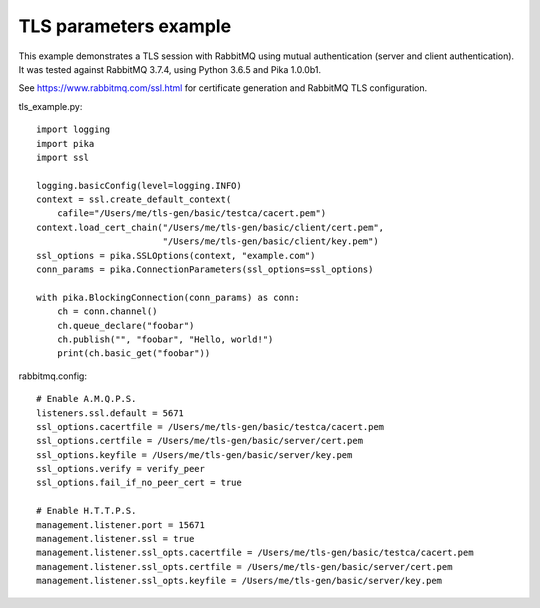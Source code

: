 TLS parameters example
======================

This example demonstrates a TLS session with RabbitMQ using mutual authentication (server and client authentication). It was tested against RabbitMQ 3.7.4, using Python 3.6.5 and Pika 1.0.0b1.

See https://www.rabbitmq.com/ssl.html for certificate generation and RabbitMQ TLS configuration.

tls_example.py::

    import logging
    import pika
    import ssl

    logging.basicConfig(level=logging.INFO)
    context = ssl.create_default_context(
        cafile="/Users/me/tls-gen/basic/testca/cacert.pem")
    context.load_cert_chain("/Users/me/tls-gen/basic/client/cert.pem",
                            "/Users/me/tls-gen/basic/client/key.pem")
    ssl_options = pika.SSLOptions(context, "example.com")
    conn_params = pika.ConnectionParameters(ssl_options=ssl_options)
    
    with pika.BlockingConnection(conn_params) as conn:
        ch = conn.channel()
        ch.queue_declare("foobar")
        ch.publish("", "foobar", "Hello, world!")
        print(ch.basic_get("foobar"))

rabbitmq.config::

    # Enable A.M.Q.P.S.
    listeners.ssl.default = 5671
    ssl_options.cacertfile = /Users/me/tls-gen/basic/testca/cacert.pem
    ssl_options.certfile = /Users/me/tls-gen/basic/server/cert.pem
    ssl_options.keyfile = /Users/me/tls-gen/basic/server/key.pem
    ssl_options.verify = verify_peer
    ssl_options.fail_if_no_peer_cert = true

    # Enable H.T.T.P.S.
    management.listener.port = 15671
    management.listener.ssl = true
    management.listener.ssl_opts.cacertfile = /Users/me/tls-gen/basic/testca/cacert.pem
    management.listener.ssl_opts.certfile = /Users/me/tls-gen/basic/server/cert.pem
    management.listener.ssl_opts.keyfile = /Users/me/tls-gen/basic/server/key.pem

